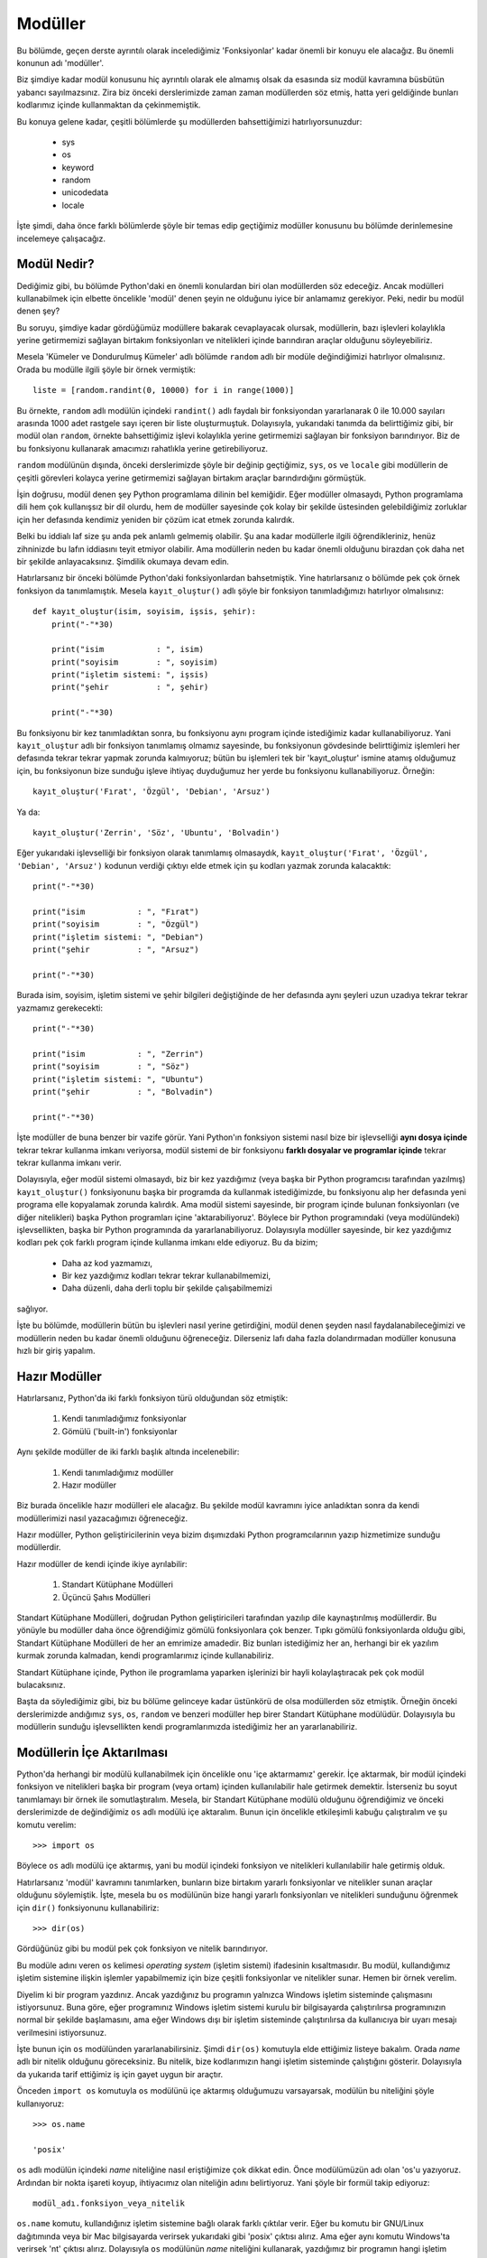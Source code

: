.. meta::
   :description: Bu bölümde modüller konusunu inceleyeceğiz.
   :keywords: python, modül, import

.. highlight:: py3

***************
Modüller
***************

Bu bölümde, geçen derste ayrıntılı olarak incelediğimiz 'Fonksiyonlar' kadar
önemli bir konuyu ele alacağız. Bu önemli konunun adı 'modüller'.

Biz şimdiye kadar modül konusunu hiç ayrıntılı olarak ele almamış olsak da
esasında siz modül kavramına büsbütün yabancı sayılmazsınız. Zira biz önceki
derslerimizde zaman zaman modüllerden söz etmiş, hatta yeri geldiğinde bunları
kodlarımız içinde kullanmaktan da çekinmemiştik.

Bu konuya gelene kadar, çeşitli bölümlerde şu modüllerden bahsettiğimizi
hatırlıyorsunuzdur:

    - sys
    - os
    - keyword
    - random
    - unicodedata
    - locale

İşte şimdi, daha önce farklı bölümlerde şöyle bir temas edip geçtiğimiz modüller
konusunu bu bölümde derinlemesine incelemeye çalışacağız.

Modül Nedir?
*************

Dediğimiz gibi, bu bölümde Python'daki en önemli konulardan biri olan
modüllerden söz edeceğiz. Ancak modülleri kullanabilmek için elbette öncelikle
'modül' denen şeyin ne olduğunu iyice bir anlamamız gerekiyor. Peki, nedir bu
modül denen şey?

Bu soruyu, şimdiye kadar gördüğümüz modüllere bakarak cevaplayacak olursak,
modüllerin, bazı işlevleri kolaylıkla yerine getirmemizi sağlayan birtakım
fonksiyonları ve nitelikleri içinde barındıran araçlar olduğunu söyleyebiliriz.

Mesela 'Kümeler ve Dondurulmuş Kümeler' adlı bölümde ``random`` adlı bir modüle
değindiğimizi hatırlıyor olmalısınız. Orada bu modülle ilgili şöyle bir örnek
vermiştik::

    liste = [random.randint(0, 10000) for i in range(1000)]

Bu örnekte, ``random`` adlı modülün içindeki ``randint()`` adlı faydalı bir
fonksiyondan yararlanarak 0 ile 10.000 sayıları arasında 1000 adet rastgele sayı
içeren bir liste oluşturmuştuk. Dolayısıyla, yukarıdaki tanımda da belirttiğimiz
gibi, bir modül olan ``random``, örnekte bahsettiğimiz işlevi kolaylıkla yerine
getirmemizi sağlayan bir fonksiyon barındırıyor. Biz de bu fonksiyonu kullanarak
amacımızı rahatlıkla yerine getirebiliyoruz.

``random`` modülünün dışında, önceki derslerimizde şöyle bir değinip geçtiğimiz,
``sys``, ``os`` ve ``locale`` gibi modüllerin de çeşitli görevleri kolayca
yerine getirmemizi sağlayan birtakım araçlar barındırdığını görmüştük.

İşin doğrusu, modül denen şey Python programlama dilinin bel kemiğidir. Eğer
modüller olmasaydı, Python programlama dili hem çok kullanışsız bir dil olurdu,
hem de modüller sayesinde çok kolay bir şekilde üstesinden gelebildiğimiz
zorluklar için her defasında kendimiz yeniden bir çözüm icat etmek zorunda
kalırdık.

Belki bu iddialı laf size şu anda pek anlamlı gelmemiş olabilir. Şu ana kadar
modüllerle ilgili öğrendikleriniz, henüz zihninizde bu lafın iddiasını teyit
etmiyor olabilir. Ama modüllerin neden bu kadar önemli olduğunu birazdan çok
daha net bir şekilde anlayacaksınız. Şimdilik okumaya devam edin.

Hatırlarsanız bir önceki bölümde Python'daki fonksiyonlardan bahsetmiştik. Yine
hatırlarsanız o bölümde pek çok örnek fonksiyon da tanımlamıştık. Mesela
``kayıt_oluştur()`` adlı şöyle bir fonksiyon tanımladığımızı hatırlıyor
olmalısınız::

    def kayıt_oluştur(isim, soyisim, işsis, şehir):
        print("-"*30)

        print("isim           : ", isim)
        print("soyisim        : ", soyisim)
        print("işletim sistemi: ", işsis)
        print("şehir          : ", şehir)

        print("-"*30)

Bu fonksiyonu bir kez tanımladıktan sonra, bu fonksiyonu aynı program içinde
istediğimiz kadar kullanabiliyoruz. Yani ``kayıt_oluştur`` adlı bir fonksiyon
tanımlamış olmamız sayesinde, bu fonksiyonun gövdesinde belirttiğimiz işlemleri
her defasında tekrar tekrar yapmak zorunda kalmıyoruz; bütün bu işlemleri tek
bir 'kayıt_oluştur' ismine atamış olduğumuz için, bu fonksiyonun bize sunduğu
işleve ihtiyaç duyduğumuz her yerde bu fonksiyonu kullanabiliyoruz. Örneğin::

    kayıt_oluştur('Fırat', 'Özgül', 'Debian', 'Arsuz')

Ya da::

    kayıt_oluştur('Zerrin', 'Söz', 'Ubuntu', 'Bolvadin')

Eğer yukarıdaki işlevselliği bir fonksiyon olarak tanımlamış olmasaydık,
``kayıt_oluştur('Fırat', 'Özgül', 'Debian', 'Arsuz')`` kodunun verdiği çıktıyı
elde etmek için şu kodları yazmak zorunda kalacaktık::

        print("-"*30)

        print("isim           : ", "Fırat")
        print("soyisim        : ", "Özgül")
        print("işletim sistemi: ", "Debian")
        print("şehir          : ", "Arsuz")

        print("-"*30)

Burada isim, soyisim, işletim sistemi ve şehir bilgileri değiştiğinde de her
defasında aynı şeyleri uzun uzadıya tekrar tekrar yazmamız gerekecekti::

        print("-"*30)

        print("isim           : ", "Zerrin")
        print("soyisim        : ", "Söz")
        print("işletim sistemi: ", "Ubuntu")
        print("şehir          : ", "Bolvadin")

        print("-"*30)

İşte modüller de buna benzer bir vazife görür. Yani Python'ın fonksiyon sistemi
nasıl bize bir işlevselliği **aynı dosya içinde** tekrar tekrar kullanma imkanı
veriyorsa, modül sistemi de bir fonksiyonu **farklı dosyalar ve programlar
içinde** tekrar tekrar kullanma imkanı verir.

Dolayısıyla, eğer modül sistemi olmasaydı, biz bir kez yazdığımız (veya başka
bir Python programcısı tarafından yazılmış) ``kayıt_oluştur()`` fonksiyonunu
başka bir programda da kullanmak istediğimizde, bu fonksiyonu alıp her defasında
yeni programa elle kopyalamak zorunda kalırdık. Ama modül sistemi sayesinde, bir
program içinde bulunan fonksiyonları (ve diğer nitelikleri) başka Python
programları içine 'aktarabiliyoruz'. Böylece bir Python programındaki (veya
modülündeki) işlevsellikten, başka bir Python programında da yararlanabiliyoruz.
Dolayısıyla modüller sayesinde, bir kez yazdığımız kodları pek çok farklı
program içinde kullanma imkanı elde ediyoruz. Bu da bizim;

    * Daha az kod yazmamızı,
    * Bir kez yazdığımız kodları tekrar tekrar kullanabilmemizi,
    * Daha düzenli, daha derli toplu bir şekilde çalışabilmemizi

sağlıyor.

İşte bu bölümde, modüllerin bütün bu işlevleri nasıl yerine getirdiğini, modül
denen şeyden nasıl faydalanabileceğimizi ve modüllerin neden bu kadar önemli
olduğunu öğreneceğiz. Dilerseniz lafı daha fazla dolandırmadan modüller konusuna
hızlı bir giriş yapalım.

Hazır Modüller
****************

Hatırlarsanız, Python'da iki farklı fonksiyon türü olduğundan söz etmiştik:

    #. Kendi tanımladığımız fonksiyonlar
    #. Gömülü ('built-in') fonksiyonlar

Aynı şekilde modüller de iki farklı başlık altında incelenebilir:

    #. Kendi tanımladığımız modüller
    #. Hazır modüller

Biz burada öncelikle hazır modülleri ele alacağız. Bu şekilde modül kavramını
iyice anladıktan sonra da kendi modüllerimizi nasıl yazacağımızı öğreneceğiz.

Hazır modüller, Python geliştiricilerinin veya bizim dışımızdaki Python
programcılarının yazıp hizmetimize sunduğu modüllerdir.

Hazır modüller de kendi içinde ikiye ayrılabilir:

    #. Standart Kütüphane Modülleri
    #. Üçüncü Şahıs Modülleri

Standart Kütüphane Modülleri, doğrudan Python geliştiricileri tarafından yazılıp
dile kaynaştırılmış modüllerdir. Bu yönüyle bu modüller daha önce öğrendiğimiz
gömülü fonksiyonlara çok benzer. Tıpkı gömülü fonksiyonlarda olduğu gibi,
Standart Kütüphane Modülleri de her an emrimize amadedir. Biz bunları
istediğimiz her an, herhangi bir ek yazılım kurmak zorunda kalmadan, kendi
programlarımız içinde kullanabiliriz.

.. seealso:: Python'ın Standart Kütüphanesi içinde hangi modüllerin olduğunu
    https://docs.python.org/3/library/ adresinden inceleyebilirsiniz.

Standart Kütüphane içinde, Python ile programlama yaparken işlerinizi bir hayli
kolaylaştıracak pek çok modül bulacaksınız.

Başta da söylediğimiz gibi, biz bu bölüme gelinceye kadar üstünkörü de olsa
modüllerden söz etmiştik. Örneğin önceki derslerimizde andığımız ``sys``,
``os``, ``random`` ve benzeri modüller hep birer Standart Kütüphane modülüdür.
Dolayısıyla bu modüllerin sunduğu işlevsellikten kendi programlarımızda
istediğimiz her an yararlanabiliriz.

Modüllerin İçe Aktarılması
***************************

Python'da herhangi bir modülü kullanabilmek için öncelikle onu 'içe aktarmamız'
gerekir. İçe aktarmak, bir modül içindeki fonksiyon ve nitelikleri başka bir
program (veya ortam) içinden kullanılabilir hale getirmek demektir. İsterseniz
bu soyut tanımlamayı bir örnek ile somutlaştıralım. Mesela, bir Standart
Kütüphane modülü olduğunu öğrendiğimiz ve önceki derslerimizde de değindiğimiz
``os`` adlı modülü içe aktaralım. Bunun için öncelikle etkileşimli kabuğu
çalıştıralım ve şu komutu verelim::

    >>> import os

Böylece ``os`` adlı modülü içe aktarmış, yani bu modül içindeki fonksiyon ve
nitelikleri kullanılabilir hale getirmiş olduk.

Hatırlarsanız 'modül' kavramını tanımlarken, bunların bize birtakım yararlı
fonksiyonlar ve nitelikler sunan araçlar olduğunu söylemiştik. İşte, mesela bu
``os`` modülünün bize hangi yararlı fonksiyonları ve nitelikleri sunduğunu
öğrenmek için ``dir()`` fonksiyonunu kullanabiliriz::

    >>> dir(os)

Gördüğünüz gibi bu modül pek çok fonksiyon ve nitelik barındırıyor.

Bu modüle adını veren ``os`` kelimesi *operating system* (işletim sistemi)
ifadesinin kısaltmasıdır. Bu modül, kullandığımız işletim sistemine ilişkin
işlemler yapabilmemiz için bize çeşitli fonksiyonlar ve nitelikler sunar. Hemen
bir örnek verelim.

Diyelim ki bir program yazdınız. Ancak yazdığınız bu programın yalnızca Windows
işletim sisteminde çalışmasını istiyorsunuz. Buna göre, eğer programınız Windows
işletim sistemi kurulu bir bilgisayarda çalıştırılırsa programınızın normal bir
şekilde başlamasını, ama eğer Windows dışı bir işletim sisteminde çalıştırılırsa
da kullanıcıya bir uyarı mesajı verilmesini istiyorsunuz.

İşte bunun için ``os`` modülünden yararlanabilirsiniz. Şimdi ``dir(os)``
komutuyla elde ettiğimiz listeye bakalım. Orada `name` adlı bir nitelik olduğunu
göreceksiniz. Bu nitelik, bize kodlarımızın hangi işletim sisteminde çalıştığını
gösterir. Dolayısıyla da yukarıda tarif ettiğimiz iş için gayet uygun bir
araçtır.

Önceden ``import os`` komutuyla ``os`` modülünü içe aktarmış olduğumuzu
varsayarsak, modülün bu niteliğini şöyle kullanıyoruz::

    >>> os.name

    'posix'

``os`` adlı modülün içindeki `name` niteliğine nasıl eriştiğimize çok dikkat
edin. Önce modülümüzün adı olan 'os'u yazıyoruz. Ardından bir nokta işareti
koyup, ihtiyacımız olan niteliğin adını belirtiyoruz. Yani şöyle bir formül
takip ediyoruz::

    modül_adı.fonksiyon_veya_nitelik

``os.name`` komutu, kullandığınız işletim sistemine bağlı olarak farklı çıktılar
verir. Eğer bu komutu bir GNU/Linux dağıtımında veya bir Mac bilgisayarda
verirsek yukarıdaki gibi 'posix' çıktısı alırız. Ama eğer aynı komutu Windows'ta
verirsek 'nt' çıktısı alırız. Dolayısıyla ``os`` modülünün `name` niteliğini
kullanarak, yazdığımız bir programın hangi işletim sisteminde çalıştığını
denetleyebiliriz::

    >>> if os.name != 'nt':
    ...     print('Kusura bakmayın! Bu programı yalnızca',
    ...     'Windows\'ta kullanabilirsiniz!')
    ... else:
    ...     print('Hoşgeldin Windows kullanıcısı!')

Etkileşimli kabukta yazdığımız bu programı gelin bir de bir metin dosyasına
kaydedelim. Zira biz henüz modülleri öğrenme aşamasında olduğumuz için şimdilik
bunları etkileşimli kabukta test ediyor olsak da, gerçek hayatta programlarımızı
etkileşimli kabuğa değil, program dosyaları içine yazacağız.

Yukarıdaki kodları bir dosyaya kaydettiğimizde programımız şöyle görünür::

    import os

    if os.name != 'nt':
        print('Kusura bakmayın! Bu programı yalnızca',
              'Windows\'ta kullanabilirsiniz!')
    else:
        print('Hoşgeldin Windows kullanıcısı!')

Gördüğünüz gibi, programımızı kaydederken, programımızın en başına ``import os``
komutunu yazarak öncelikle ilgili modülü içe aktarıyoruz. Python'da modüller
genellikle programın en başında içe aktarılır. Ama bu bir zorunluluk değildir.
Modülleri programın istediğiniz her yerinde içe aktarabilirsiniz (bununla ilgili
bir istisnadan biraz sonra söz edeceğiz).

Modül içe aktarmaya ilişkin en önemli kural, modüle ait bir nitelik veya
fonksiyonun kullanılmasından önce modülün içe aktarılmış olması gerekliliğidir.
Yani mesela yukarıdaki programda ``os`` modülü içindeki `name` niteliğini
kullanmadan önce ``os`` modülünü içe aktarmış olmamız gerekir. Eğer Python, ``if
os.name != 'nt':`` satırından önce herhangi bir yerde ``import os`` gibi bir
komutla ``os`` modülünün içe aktarıldığını göremezse hata verecektir.

Bu programı yukarıdaki gibi bir dosyaya kaydettikten sonra bunu herhangi bir
Python programı gibi çalıştırabilirsiniz.

Eğer bu programı Windows dışındaki bir işletim sisteminde çalıştırırsanız şu
çıktıyı alırsınız::

    Kusura bakmayın! Bu programı yalnızca
    Windows'ta kullanabilirsiniz!

Ama eğer bu program Windows işletim sisteminde çalıştırılırsa şu çıktıyı verir::

    Hoşgeldin Windows kullanıcısı!

Böylece modül içindeki bir niteliğe erişmiş olduk. Yalnız burada asla
unutmamamız gereken şey, öncelikle kullanacağımız modülü ``import modül_adı``
komutuyla içe aktarmak olacaktır. Modülü içe aktarmazsak tabii ki o modüldeki
fonksiyon veya niteliklere de erişemeyiz. (Sık yapılan bir hata olduğu için,
bunu tekrar tekrar vurguluyoruz...)

Bu arada bir modülü, her etkileşimli kabuk oturumunda yalnızca bir kez içe
aktarmak yeterlidir. Yani siz etkileşimli kabuğu çalıştırdıktan sonra bir kez
``import os`` komutuyla modülü içe aktardıktan sonra, o etkileşimli kabuk
oturumunu kapatana kadar, aynı modülü tekrar içe aktarmak zorunda kalmadan bu
modülün içeriğini kullanabilirsiniz.

Aynı şekilde, eğer bu kodları etkileşimli kabuğa değil de bir program dosyasına
yazıyorsanız, ``import os`` komutunu dosyanın başına bir kez yazdıktan sonra
aynı modülü programın ilerleyen kısımlarında tekrar içe aktarmak zorunda
kalmadan, o modülünün içeriğinden yararlanabilirsiniz.

Gördüğünüz gibi, bir Standart Kütüphane Modülü olan ``os`` bize `name` adlı çok
kullanışlı bir nitelik sunuyor. Eğer ``os`` modülü olmasaydı, `name` adlı
niteliğin sunduğu işlevi kendimiz icat etmek zorunda kalırdık.

Başka bir örnek daha verelim...

Diyelim ki yine bir program yazdınız. Programınızın çalışması için, programınızı
kullanan kişinin bilgisayarında birtakım dizinler oluşturmanız gerekiyor. İşte
bu iş için de ``os`` modülünden yararlanabilirsiniz.

Bu modül içindeki ``makedirs()`` fonksiyonunu kullanarak, o anda içinde
bulunduğunuz dizinde yeni bir dizin oluşturabilirsiniz::

    >>> os.makedirs('DATA')

Bu komutu verdikten sonra, o anda altında bulunduğunuz dizinde `DATA` adlı bir
dizin oluşacaktır. Eğer o anda hangi dizin altında bulunduğunuzu öğrenmek
isterseniz de yine ``os`` modülünden faydalanabilirsiniz::

    >>> os.getcwd()

``os`` modülünün ``getcwd()`` fonksiyonu bize o anda hangi dizin altında
bulunduğumuzu gösterir. Bu komutun çıktısında hangi dizin adını görüyorsanız,
biraz önce ``makedirs()`` fonksiyonu ile oluşturduğunuz `DATA` dizini de o dizin
altında oluşmuştur...

Gördüğünüz gibi, bir çırpıda ``os`` modülünün birkaç özelliğinden birden
yararlandık. Daha önce de söylediğimiz gibi, eğer ``os`` modülü olmasaydı
yukarıda gerçekleştirdiğimiz bütün işlevleri kendiniz icat etmek zorunda
kalırdınız.

Böylece Python'daki modüllerin neye benzediğini ve nasıl kullanıldığını anlamış
olduk. Modüllerin faydalı araçlar olduğu konusunda sizleri ikna edebilmiş
olduğumuzu varsayarak bir sonraki bölüme geçelim.

Farklı İçe Aktarma Yöntemleri
=================================

Biz şimdiye kadar, modülleri ``import modül_adı`` şeklinde içe aktardık.
Esasında standart içe aktarma yöntemi de budur. Bir modülü bu şekilde içe
aktardığımız zaman, modül adını kullanarak, o modülün içeriğine erişebiliriz::

    >>> import sys
    >>> sys.version #Python'ın sürümünü verir

veya::

    >>> import os
    >>> os.name #İşletim sistemimizin adını verir

gibi...

Ancak Python'da bir modülü içe aktarmanın tek yöntemi bu değildir. Eğer istersek
modülleri daha farklı şekillerde de içe aktarabiliriz.

Gelin şimdi bu alternatif modül aktarma biçimlerinin neler olduğunu görelim.

import modül_adı as farklı_isim
---------------------------------

Bazı koşullar, bir modülü kendi adıyla değil de başka bir isimle içe aktarmanızı
gerektirebilir. Ya da siz bir modülü kendi adı dışında bir adla içe aktarmanın
daha iyi bir fikir olduğunu düşünebilirsiniz.

Peki ama ne tür koşullar bir modülü farklı bir adla içe aktarmamızı
gerektirebilir veya biz hangi sebeple bir modülü farklı adla içe aktarmayı
isteyebiliriz?

Bu soruların cevabını verebilmek için, gelin isterseniz ``subprocess`` adlı bir
Standart Kütüphane modülünden yararlanalım. Hem bu vesileyle yeni bir modül de
öğrenmiş oluruz...

.. note:: ``subprocess`` modülü, harici komutları Python içinden
 çalıştırabilmemizi sağlayan oldukça faydalı bir araçtır. Bu modülü kullanarak
 Python programlarımızın içinden başka programları çalıştırabiliriz.

Bir modülün içindeki fonksiyon ve nitelikleri her kullanmak isteyişimizde, o
fonksiyon veya niteliğin başına modül adını da eklememiz gerektiğini artık gayet
iyi biliyorsunuz. Örneğin ``subprocess`` adlı modülü

::

    >>> import subprocess

komutuyla içe aktardıktan sonra, bu modül içindeki herhangi bir fonksiyon veya
niteliği kullanabilmenin birinci şartı, modül adını ilgili fonksiyon veya
niteliğin önüne getirmektir. Mesela biz ``subprocess`` modülünün ``call()`` adlı
fonksiyonunu kullanmak istersek, şöyle bir kod yazmamız gerekir::

    >>> subprocess.call('notepad.exe')

Bu şekilde 'Notepad' programını Python içinden çalıştırmış olduk.

Ancak gördüğünüz gibi, 'subprocess' biraz uzun bir kelime. Bu modülü her
kullanmak isteyişinizde nitelik veya fonksiyon adının önüne bu uzun kelimeyi
getirmek bir süre sonra sıkıcı bir hal alabilir. Bu yüzden eğer isterseniz
modülü ``import subprocess`` şeklinde kendi adıyla değil de daha kısa bir adla
içe aktarmayı tercih edebilirsiniz::

    >>> import subprocess as sp

Burada şöyle bir formül uyguladığımıza dikkat edin::

    >>> import modül_adı as farklı_bir_isim

Böylece artık bu modülü yalnızca ``sp`` önekiyle kullanabilirsiniz::

    >>> sp.call('notepad.exe')

Örnek olması açısından başka bir modülü daha ele alalım. Modülümüzün adı
``webbrowser``.

.. note:: ``webbrowser`` modülü, bilgisayarımızda kurulu internet tarayıcısını
    kullanarak internet sitelerini açabilmemizi sağlar.

Tıpkı 'subprocess' gibi, 'webbrowser' kelimesi de, her defasında tekrar etmesi
sıkıcı olabilecek bir kelime. Dolayısıyla dilerseniz bu modülü ``import
webbrowser`` yerine farklı bir isimle içe aktarabilirsiniz. Örneğin::

    >>> import webbrowser as br

veya::

    >>> import webbrowser as web

Modülü hangi adla içe aktaracağınız tamamen size kalmış. Diyelim ki bu modülü
'web' adıyla içe aktardık. Artık bu modülün içindeki araçları ``web`` önekiyle
kullanabiliriz::

    >>> web.open('www.istihza.com')

.. warning:: Bazı GNU/Linux dağıtımlarında websitesi adresini 'http' önekiyle
    birlikte belirtmeniz gerekebilir. Örn. ``web.open('http://www.istihza.com')``.

Bu kod, bilgisayarımızdaki öntanımlı web tarayıcısı hangisiyse onu çalıştıracak
ve bizi, parantez içinde gösterilen web sayfasına götürecektir.

Eğer biz ``webbrowser`` modülünü doğrudan kendi adıyla içe aktarsaydık::

    >>> import webbrowser

Bu durumda yukarıdaki komutu şu şekilde vermek zorunda kalacaktık::

    >>> webbrowser.open('www.istihza.com')

Ama bu modülü daha kısa bir adla içe aktarmış olmamız sayesinde, bu modülü gayet
pratik bir şekilde kullanma imkanına kavuşuyoruz.

from modül_adı import isim1, isim2
--------------------------------------

Şimdiye kadar verdiğimiz örneklerden de gördüğünüz gibi, Standart Kütüphane
Modülleri'nin içinde çok sayıda fonksiyon ve nitelik bulunuyor. Mesela
``os`` modülünü ele alalım::

    >>> import os
    >>> dir(os)

Listede epey isim var...

Biz ``import os`` komutunu verdiğimizde, listedeki bütün o isimleri 'os' ismi
altında içe aktarmış oluyoruz. Bunun bir sakıncası yok, ancak yazdığımız
programlarda bu fonksiyon ve niteliklerin hepsine ihtiyaç duymayız. O yüzden,
eğer arzu ederseniz, ``import os`` gibi bir komutla bütün o isimleri içe
aktarmak yerine, yalnızca kullanacağınız isimleri içe aktarmayı tercih de
edebilirsiniz. Mesela ``os`` modülünün yalnızca `name` niteliğini
kullanacaksanız, modülü şu şekilde içe aktarabilirsiniz::

    >>> from os import name

Bu şekilde ``os`` modülünden yalnızca `name` ismi içe aktarılmış olur ve
yalnızca bu ismi kullanabiliriz::

    >>> name

    'posix'

Bu durumda ``os.name`` komutu hata verecektir::

    >>> os.name

    NameError: name 'os' is not defined

Çünkü biz ``from os import name`` komutunu verdiğimizde, ``os`` modülünü değil,
bu modül içindeki bir nitelik olan `name`'i içe aktarmış oluyoruz. Dolayısıyla
``os`` ismini kullanamıyoruz.

Bu şekilde, aynı modül içinden birkaç farklı nitelik ve fonksiyonu da içe
aktarabilirsiniz::

    >>> from os import name, listdir, getcwd

Bu komutla ``os`` modülü içinden yalnızca ``name`` niteliğini, ``listdir()``
fonksiyonunu ve ``getcwd()`` fonksiyonunu aktarmış olduk::

    >>> listdir()

Bu fonksiyon, o anda içinde bulunduğumuz dizindeki dosyaları listeler.

`name` ve ``getcwd()`` isimlerinin görevini ise daha önce öğrenmiştik::

    >>> name

    'nt'

    >>> getcwd()

    'C:\\Documents and Settings\\fozgul\\'

Gelelim bir başka modül aktarma biçimine...

from modül_adı import isim as farklı_isim
-------------------------------------------

Bir modülü, kendi adından farklı bir adla nasıl içe aktarabileceğinizi
biliyorsunuz::

    import subprocess as sp

Bu şekilde ``subprocess`` modülünü ``sp`` adıyla içe aktarmış oluyoruz.

Aynı şekilde, bir modül içinden belli nitelik ve fonksiyonları da nasıl içe
aktaracağınızı biliyorsunuz::

    from os import path, listdir

Bu şekilde ``os`` modülünden `path` niteliğini ve ``listdir()`` fonksiyonunu içe
aktarmış oluyoruz.

Peki ya bir modül içinden belli nitelik ve fonksiyonları farklı bir adla içe
aktarmak isterseniz ne yapacaksınız?

İşte Python size bunun için de bir yol sunar. Dikkatlice bakın::

    from os import path as p

veya::

    from os import listdir as ld

gibi...

Bu örneklerde, ``os`` modülü içinden `path` adlı niteliği `p` adıyla;
``listdir()`` fonksiyonunu ise `ld` adıyla içe aktardık. Böylece `path`
niteliğini `p` adıyla; ``listdir()`` fonksiyonunu da `ld` adıyla kullanabiliriz.

Yalnız bu yöntem çok sık kullanılmaz. Bunu da not edip, içe aktarma
yöntemlerinin sonuncusuna geçelim.

from modül_adı import *
-------------------------

Python'daki modülleri ``from modül_adı import *`` formülüne göre içe aktarmak da
mümkündür (bu yönteme 'yıldızlı içe aktarma' diyebilirsiniz). Bu şekilde bir
modül içindeki bütün fonksiyon ve nitelikleri içe aktarmış oluruz (ismi `_` ile
başlayanlar hariç)::

    >>> from sys import *

Böylece ``sys`` modülü içindeki bütün fonksiyon ve nitelikleri, başlarına modül
adını eklemeye gerek olmadan kullanabiliriz::

    >>> version

Ancak bu yöntem pek tavsiye edilmez. Çünkü bu şekilde, modül içindeki bütün
isimleri kontrolsüz bir şekilde mevcut ortama 'boşaltmış' oluyoruz. Mesela eğer
modül bu şekilde içe aktarılmadan önce `version` diye başka bir değişken
tanımlamışsanız, modül içe aktarıldıktan sonra, önceden tanımladığınız bu
`version` değişkeninin değeri kaybolacaktır::

    >>> version = '1.0'
    >>> print(version)

    1.0

Bu ortama ``from sys import *`` komutuyla ``sys`` modülünün bütün içeriğini
aktaralım::

    >>> from sys import *

Şimdi de `version` değişkeninin değerini yazdıralım::

    >>> print(version)

Burada alacağımız çıktı şu olur:

.. parsed-literal::

    |version3-string|

Gördüğünüz gibi, ``sys`` modülünün içindeki `version` niteliği bizim önceden
tanımladığımız `version` değişkeniyle çakıştı ve herhangi bir uyarı vermeden,
bizim tanımladığımız `version` değerini silip kendi `version` değerini
bizimkinin yerine geçirdi...

``from modül_adı import *`` komutunun yaptığı şeyi, sıkıştırılmış bir klasörün
bütün içeriğini olduğu gibi masaüstüne atmaya benzetebilirsiniz. Böyle bir
durumda, eğer masaüstünde sıkıştırılmış klasördekilerle aynı adlı dosyalar
varsa, sıkıştırılmış klasör içindeki dosya adları, masaüstünde halihazırda
varolan dosya adlarıyla çakışacaktır.

Bir sonraki konuya geçmeden önce, yıldızlı içe aktarma ile ilgili önemli bir
noktaya değinelim.

Hatırlarsanız, bu konunun başında, modülleri programımızın her yerinden içe
aktarabileceğimizi söylemiştik. Mesela bir modülü, program dosyamızın en başında
içe aktarabiliriz::

    from os import *

Ama bunun bir istisnası var. Bir modülü yıldızlı olarak içe aktaracaksak, bu
işlemi lokal etki alanları içinden gerçekleştiremeyiz. Yani mesela bir
fonksiyonun lokal isim alanı içinde şöyle bir kod yazabiliriz::

    def fonksiyon():
        import os

Veya::

    def fonksiyon():
        import subprocess as sp

Ama şöyle bir kod yazamayız::

    def fonksiyon():
        from os import *

Bu kodları bir dosyaya kaydedip çalıştırdığımızda şuna benzer bir hata alırız::

      File "falanca.py", line 1
        def fonksiyon():
    SyntaxError: import * only allowed at module level

Bunun anlamı şu: Yıldızlı içe aktarma işlemleri ancak modül seviyesinde, yani
global isim alanında gerçekleştirilebilir. Dolayısıyla yukarıdaki içe aktarma
işlemini ancak fonksiyonun dışında gerçekleştirebiliriz::

    from os import *

    def fonksiyon():
        pass

Veya::

    def fonksiyon():
        pass

    from os import *

Bu istisnai duruma dikkat ediyoruz. Elbette modül içe aktarma işlemlerini
gerçekleştirmenin en sağlıklı yolu bütün modülleri program dosyasının en başında
içe aktarmaktır.

Kendi Tanımladığımız Modüller
******************************

Buraya gelene kadar sadece Python'daki hazır modüllerden söz ettik. Hazır
modüllerin, 'Standart Kütüphane Modülleri' ve 'Üçüncü Şahıs Modülleri' olarak
ikiye ayrıldığını öğrenmiştiniz. Yukarıda bu hazır modüllerin 'Standart
Kütüphane Modülleri' adını verdiğimiz alt başlığını halihazırda ele aldık.
Dolayısıyla artık standart modüllerin neler olduğunu ve genel olarak bunların
nasıl kullanıldığını biliyoruz.

Hazır modül başlığı altında bir de 'üçüncü şahıs modülleri'nin bulunduğunu da
söylemiştik. Birazdan üçüncü şahıs modüllerinden de söz edeceğiz. Ama isterseniz
ondan önce hazır modüllere bir ara verelim ve biraz da kendi modüllerimizi nasıl
yazabileceğimize bakalım. Kendi modüllerimizi yazmak, modül konusunu biraz daha
net bir şekilde anlamamızı sağlayacaktır.

Modüllerin Tanımlanması
========================

Hatırlarsanız bu bölümün başında, 'modül nedir?' sorusuna şu cevabı vermiştik:

    *Bazı işlevleri kolaylıkla yerine getirmemizi sağlayan birtakım
    fonksiyonları ve nitelikleri içinde barındıran araçlar...*

Esasında Python'daki modülleri şöyle de tanımlayabiliriz:

    *Diyelim ki bir program yazıyorsunuz. Yazdığınız bu programın içinde
    karakter dizileri, sayılar, değişkenler, listeler, demetler, sözlükler ve
    fonksiyonlar var. Programınız da .py uzantılı bir metin dosyası içinde yer
    alıyor. İşte bütün bu öğeleri ve veri tiplerini içeren .py uzantılı dosyaya
    'modül' adı verilir. Yani şimdiye kadar yazdığınız ve yazacağınız bütün
    Python programları aynı zamanda birer modül adayıdır.*

Gelin isterseniz yukarıdaki bu tanımın doğruluğunu test edelim.

Şimdi Python'ın etkileşimli kabuğunu çalıştırın ve kütüphane modüllerinden biri
olan ``os`` modülünü içe aktarın::

    >>> import os

``dir(os)`` komutunu kullanarak modülün içeriğini kontrol ettiğinizde, o listede
`__file__` adlı bir niteliğin olduğunu göreceksiniz. Bu nitelik Python ile
yazılmış tüm modüllerde bulunur. Bu niteliği şu şekilde kullanıyoruz:

.. parsed-literal::

    >>> os.__file__

    'C:\\Python\ |major-minor3-space|\ \\lib\\os.py'

İşte buradan aldığımız çıktı bize ``os`` modülünün kaynak dosyasının nerede
olduğunu gösteriyor. Hemen çıktıda görünen konuma gidelim ve `os.py` dosyasını
açalım.

Dosyayı açtığınızda, gerçekten de bu modülün aslında sıradan bir Python programı
olduğunu göreceksiniz. Dosyanın içeriğini incelediğinizde, ``dir(os)`` komutuyla
elde ettiğimiz nitelik ve fonksiyonların dosya içinde nasıl tanımlandığını
görebilirsiniz. Mesela yeni dizinler oluşturmak için ``os.makedirs()`` şeklinde
kullandığımız ``makedirs`` fonksiyonunun `os.py` içinde tanımlanmış alelade bir
fonksiyon olduğunu görebilirsiniz.

Aynı şekilde, önceki sayfalarda örneklerini verdiğimiz ``webbrowser`` modülü de,
bilgisayarımızdaki sıradan bir Python programından ibarettir. Bu modülün nerede
olduğunu da şu komutla görebilirsiniz::

    >>> import webbrowser
    >>> webbrowser.__file__

Gördüğünüz gibi, ``webbrowser`` modülü de, tıpkı ``os`` modülü gibi,
bilgisayarımızdaki `.py` uzantılı bir dosyadan başka bir şey değil. İsterseniz
bu dosyanın da içini açıp inceleyebilirsiniz.

Yalnız şu gerçeği de unutmamalıyız: Python'daki bütün modüller Python
programlama dili ile yazılmamıştır. Bazı modüller C ile yazılmıştır. Dolayısıyla
C ile yazılmış bir modülün `.py` uzantılı bir Python dosyası bulunmaz. Mesela
``sys`` böyle bir modüldür. Bu modül C programlama dili ile yazıldığı için,
kayıtlı bir `.py` dosyasına sahip değildir. Dolayısıyla bu modülün bir
`__file__` niteliği de bulunmaz::

    >>> import sys
    >>> sys.__file__

    Traceback (most recent call last):
      File "<stdin>", line 1, in <module>
    AttributeError: 'module' object has no attribute '__file__'

Ama tabii ki, Python'daki standart kütüphane modüllerinin çok büyük bölümü
Python ile yazılmıştır ve bu modüllerin kaynak dosyalarını ``os`` ve
``webbrowser`` modüllerini bulduğunuz dizinde görebilirsiniz. Örneğin önceki
derslerimizde bahsi geçen ``locale`` ve ``random`` gibi modüllerin kaynak
dosyalarını da burada bulabilirsiniz.

Gelelim asıl konumuz olan 'modül tanımlama'ya...

Hatırlarsanız, Python'da bir fonksiyon tanımlamak için şu söz dizimini
kullanıyorduk::

    def fonksiyon_adı(parametreler):
        fonksiyon_gövdesi

Ancak yukarıdaki örneklerden de rahatlıkla görebileceğiniz gibi, modüller için
böyle özel bir söz dizimi yoktur. Yazdığınız her Python programı aynı zamanda
potansiyel bir modüldür.

O halde şimdi gelin bir tane de kendimiz modül yazalım.

Mesela bir program dosyası oluşturalım ve adını da `sözlük.py` koyalım. İşte bu
program, aynı zamanda bir Python modülüdür. Bu modülün adı da 'sözlük'tür.
Dediğimiz gibi, Python'da modüller genellikle `.py` uzantısına sahiptir. Ancak
bir modülün adı söylenirken bu `.py` uzantısı dikkate alınmaz. Bu yüzden
elinizdeki 'sözlük.py' adlı programın modül adı 'sözlük' olacaktır.

Gördüğünüz gibi, modül tanımlamakta herhangi bir özel zorluk yok. Yazdığımız her
program, otomatik olarak, aynı zamanda bir modül oluyor.

`sözlük.py` adlı programımızın içeriği şöyle olsun::

    sözlük = {"kitap"      : "book",
              "bilgisayar" : "computer",
              "programlama": "programming"}

    def ara(sözcük):
        hata = "{} kelimesi sözlükte yok!"
        return sözlük.get(sözcük, hata.format(sözcük))

İşte böylece ilk modülümüzü tanımlamış olduk. Şimdi de, yazdığımız bu modülü
nasıl kullanacağımızı öğrenelim.

Esasında kütüphane modülleriyle kendi yazdığımız modüller arasında kullanım
açısından pek bir fark yoktur. Bu bölümün başında gördüğümüz kütüphane
modüllerini nasıl kullanıyorsak, kendi modüllerimizi de öyle kullanıyoruz.

Kütüphane modüllerini anlatırken gördüğümüz gibi, modül sistemi sayesinde, bir
program içinde bulunan fonksiyon (ve nitelikleri) başka Python programları
içine aktarabiliyoruz. Böylece bir Python programındaki (veya modülündeki)
işlevsellikten, başka bir Python programında da yararlanabiliyoruz.

Şimdi, eğer bu `sözlük.py` dosyasını, mesela masaüstüne kaydettiyseniz,
masaüstünün bulunduğu konumda bir komut satırı açın ve Python'ın etkileşimli
kabuğunu başlatın. Tıpkı kütüphane modüllerinde olduğu gibi, etkileşimli kabukta
şu komutu vererek ``sözlük`` adlı modülü içe aktarın::

    >>> import sözlük

Eğer hiçbir şey olmadan bir alt satıra geçildiyse modülünüzü başarıyla içe
aktardınız demektir. Eğer ``No module named sözlük`` gibi bir hata mesajıyla
karşılaşıyorsanız, muhtemelen Python'ı `sözlük.py` dosyasının olduğu dizinde
başlatamamışsınızdır.

``import sözlük`` komutunun başarılı olduğunu varsayarak yolumuza devam
edelim...

Modüllerin Yolu
==================

Python geliştiricilerinin yazıp dile kaynaştırdığı kütüphane modülleri ile
kendi yazdığınız modüller arasında pek bir fark bulunmadığını ifade etmiştik.
Her iki modül türü de, içinde Python komutlarını ve veri tiplerini barındıran
alelade Python programlarından ibarettir.

Ancak şimdiye kadar yaptığımız örneklerde bir şey dikkatinizi çekmiş olmalı.
Kütüphane modüllerini her yerden içe aktarabiliyoruz. Yani, komut satırını
çalıştırdığımız her konumda veya program dosyamızın bulunduğu her dizin altında
bu modülleri rahatlıkla kullanabiliyoruz. Python'ın bu modülleri bulamaması
gibi bir şey söz konusu değil.

Ama kendi yazdığımız modülleri içe aktarabilmemiz için, bu modüllerin o anda
içinde bulunduğumuz dizin altında yer alması gerekiyor. Yani mesela yukarıda
örneğini verdiğimiz ``sözlük`` modülünü, `sözlük.py` dosyasını
bilgisayarımızdaki hangi konuma kaydetmişsek o konumdan içe aktarabiliyoruz.

Diyelim ki `sözlük.py` dosyasını masaüstüne kaydetmiştik. İşte bu modülü komut
satırında içe aktarabilmemiz için, komut satırını da masaüstünün bulunduğu
konumda çalıştırmış olmamız gerekiyor.

Aynı şekilde eğer biz bu ``sözlük`` modülünü, `deneme.py` adlı başka bir program
içinde kullanacaksak, bu `deneme.py` dosyasının da `sözlük.py` adlı dosya ile
aynı dizinde yer alması gerekiyor.

Aksi halde, ``import sözlük`` komutu hata verecektir.

Peki neden kütüphane modüllerini her yerden içe aktarabilirken, kendi yazdığımız
modülleri yalnızca bulundukları dizin altında içe aktarabiliyoruz?

Aslında bunun cevabı çok basit: Biz bir program dosyasında veya komut satırında
``import modül_adı`` gibi bir komut verdiğimizde Python 'modül_adı' olarak
belirttiğimiz modülü bulmak için bir arama işlemi gerçekleştirir. Elbette Python
bu modülü sabit diskin tamamında aramaz. Python, içe aktarmak istediğimiz modülü
bulmak için belli birtakım dizinlerin içini kontrol eder. Peki Python modül
dosyasını bulmak için hangi dizinlerin içine bakar? Bu sorunun cevabını bize
``sys`` modülünün `path` adlı bir niteliği verecek. Hemen bakalım::

    >>> import sys
    >>> sys.path

İşte Python bir modül dosyasını ararken, ``import`` komutunun verildiği dizin
ile birlikte, ``sys.path`` çıktısında görünen dizinlerin içine de bakar. Eğer
modül dosyasını bu dizinlerin içinde bulursa modülü başarıyla içe aktarır, ama
eğer bulamazsa ``ImportError`` cinsinden bir hata verir.

Peki eğer biz kendi modüllerimizi de her yerden içe aktarabilmek istersek ne
yapmamız gerekiyor?

Bunun için iki seçeneğimiz var: Birincisi, modülün yolunu ``sys.path`` listesine
ekleyebiliriz. İkincisi, modülümüzü ``sys.path`` içinde görünen dizinlerden
birine kopyalayabilir veya taşıyabiliriz.

Öncelikle birinci seçeneği ele alalım.

Gördüğünüz gibi, ``sys.path`` komutunun çıktısı aslında basit bir listeden başka
bir şey değildir. Dolayısıyla Python'da liste adlı veri tipi üzerinde ne tür
işlemler yapabiliyorsanız, ``sys.path`` üzerinde de aynı şeyleri yapabilirsiniz.

Mesela, modül dosyasının `/home/istihza/programlar` adlı dizin içinde
bulunduğunu varsayarsak, modül dosyasının yolunu ``sys.path`` listesinin en
sonuna şu şekilde ekleyebiliriz::

    sys.path.append(r'/home/istihza/programlar')

Burada listelerin ``append()`` metodunu kullandığımıza dikkat edin. Dediğimiz
gibi, ``sys.path`` aslında basit bir listeden ibarettir. Dolayısıyla bir listeye
nasıl öğe ekliyorsak, ``sys.path``'e de aynı şekilde öğe ekliyoruz.

Modül dosyasının bulunduğu `/home/istihza/programlar` yolunu ``sys.path``
listesine eklediğimize göre, artık modülümüzü her yerden içe aktarabiliriz.

Kendi yazdığımız bir modülü her yerden içe aktarabilmenin ikinci yönteminin,
ilgili modül dosyasını ``sys.path`` çıktısında görünen dizinlerden herhangi
birine kopyalamak olduğunu söylemiştik. Dolayısıyla, ``sys.path`` çıktısına
bakıp, modül dosyanızı orada görünen dizinlerden herhangi biri içine
kopyalayabilirsiniz. Yaygın olarak tercih edilen konum, Python kurulum dizini
içindeki `site-packages` adlı dizindir. Bu dizinin yerini şu şekilde tespit
edebilirsiniz::

    >>> from distutils import sysconfig
    >>> sysconfig.get_python_lib()

Modül dosyanızı, bu komutlardan aldığınız çıktının gösterdiği dizin içine
kopyaladıktan sonra, modülünüzü her yerden içe aktarabilirsiniz.

Bu konuyu kapatmadan önce ``sys.path`` ile ilgili önemli bir bilgi daha verelim.
Python, içe aktarmak istediğimiz bir modülü bulabilmek için dizinleri ararken
``sys.path`` listesindeki dizin adlarını soldan sağa doğru okur. Modül dosyasını
bulduğu anda da arama işlemini sona erdirir ve modülü içe aktarır. Diyelim ki
``sys.path`` çıktımız şöyle::

    ['A', 'B', 'C']

Eğer hem `A`, hem de `B` dizininde `sözlük.py` adlı bir dosya varsa, Python `A`
dizinindeki ``sözlük`` modülünü içe aktarır. Çünkü ``sys.path`` çıktısında `A`
dizini `B` dizininden önce geliyor. Eğer siz içe aktarma sırasında bir dizine
öncelik vermek isterseniz o dizini ``append()`` metoduyla ``sys.path``
listesinin sonuna eklemek yerine, ``insert()`` metoduyla listenin en başına
ekleyebilirsiniz::

    >>> sys.path.insert(0, r'dizin/adı')

Böylece Python, modülünüzü en başa eklediğiniz dizinden içe aktaracaktır.

Tekrar tekrar söylediğimiz gibi, ``sys.path`` sıradan bir listedir. Dolayısıyla
listelerin üzerine hangi metotları uygulayabiliyorsanız ``sys.path`` üzerine de
o metotları uygulayabilirsiniz.

Modüllerde Değişiklik Yapmak
=============================

Python'da bir modül başka bir ortama aktarıldığında, o modülün içinde yer alan
nitelik ve fonksiyonların o ortam içinden kullanılabilir hale geldiğini
biliyorsunuz. Yukarıdaki örnekte biz ``import sözlük`` komutuyla, ``sözlük``
adlı modülün bütün içeriğini etkileşimli kabuk ortamına (veya program dosyasına)
aktarmış olduk. Dolayısıyla da artık bu modülün bütün içeriğine erişebiliriz.
Peki acaba bu modül içinde bizim erişebileceğimiz hangi nitelik ve fonksiyonlar
bulunuyor?

Tıpkı kütüphane modüllerini işlerken yaptığımız gibi, ``dir()`` fonksiyonundan
yararlanarak, içe aktardığımız bu modül içindeki kullanılabilir fonksiyon ve
nitelikleri görebilirsiniz::

    >>> dir(sözlük)

Bu komut bize şöyle bir çıktı verir::

    ['__builtins__', '__cached__', '__doc__',
    '__file__', '__loader__', '__name__',
    '__package__', '__spec__', 'ara', 'sözlük']

Gördüğünüz gibi, nasıl ``os`` modülünün içinde `name`, ``listdir()`` ve
``getcwd()`` gibi nitelik ve fonksiyonlar varsa, kendi yazdığımız ``sözlük``
modülü içinde de ``ara()`` adlı bir fonksiyon ve `sözlük` adlı bir nitelik var.

İşte biz bu fonksiyon ve niteliği kullanma imkanına sahibiz. Gelin birkaç deneme
çalışması yapalım::

    >>> sözlük.sözlük

Bu komutun, bir kütüphane modülündeki niteliklere erişmekten hiçbir farkı
olmadığına dikkatinizi çekmek isterim. Mesela ``sys`` modülünün `version`
niteliğine nasıl erişiyorsak, ``sözlük`` modülünün `sözlük` niteliğine de aynı
şekilde erişiyoruz.

``sözlük.sözlük`` komutu bize ``sözlük`` modülü içindeki `sözlük` adlı
değişkenin içeriğini verecektir.

Şimdi de aynı modül içindeki ``ara()`` fonksiyonuna erişelim::

    >>> sözlük.ara('kitap')

Bu da bize ``ara()`` fonksiyonunu `kitap` argümanıyla birlikte çağırma imkanı
veriyor.

Yukarıda verdiğimiz örnekte ``sözlük`` modülünü etkileşimli kabuk üzerinde
kullandık. Elbette program yazarken modülleri etkileşimli kabukta değil, program
dosyaları içinde kullanacağız. Ancak özellikle bir modülün geliştirilme
aşamasında o modülü test etmek için etkileşimli kabuk üzerinde çalışmak oldukça
pratik ve faydalı bir yoldur. Mesela yazmakta olduğunuz bir programın (diğer bir
deyişle modülün) nitelik ve fonksiyonlarını test etmek için, o programı
etkileşimli kabukta bir modül olarak içe aktarıp çeşitli deneme çalışmaları
yapabilirsiniz.

Dilerseniz yine yukarıdaki örnek üzerinden gidelim::

    sözlük = {"kitap"      : "book",
              "bilgisayar" : "computer",
              "programlama": "programming"}

    def ara(sözcük):
        hata = "{} kelimesi sözlükte yok!"
        return sözlük.get(sözcük, hata.format(sözcük))

Bu modülü içe aktaralım::

    >>> import sözlük

Modülün içeriğini kontrol edelim::

    >>> dir(sözlük)

Bu komutun çıktısında `sözlük` niteliğini ve ``ara()`` fonksiyonunu görüyoruz.
Gelin şimdi programımıza bir ekleme yapalım::

    sözlük = {"kitap"      : "book",
              "bilgisayar" : "computer",
              "programlama": "programming"}

    def ara(sözcük):
        hata = "{} kelimesi sözlükte yok!"
        return sözlük.get(sözcük, hata.format(sözcük))

    def ekle(sözcük, anlam):
        mesaj = "{} kelimesi sözlüğe eklendi!"
        sözlük[sözcük] = anlam
        print(mesaj.format(sözcük))

Burada ``sözlük`` modülüne ``ekle()`` adlı bir fonksiyon ilave ettik. Bu
fonksiyon, sözlüğe yeni kelimeler eklememizi sağlayacak. Şimdi tekrar
modülümüzün içeriğini kontrol edelim::

    >>> dir(sözlük)

Ancak gördüğünüz gibi, modüle yeni eklediğimiz ``ekle()`` fonksiyonu bu çıktıda
görünmüyor. Bunun nedeni, etkileşimli kabukta modül bir kez içe aktarıldıktan
sonra, o modülde yapılan değişikliklerin otomatik olarak etkinleşmiyor oluşudur.
Yani değişikliklerin etkileşimli kabukta etkinleşebilmesi için o modülü yeniden
yüklememiz lazım. Bunu iki şekilde yapabiliriz:

Birincisi, etkileşimli kabuğu kapatıp yeniden açtıktan sonra ``import sözlük``
komutuyla ``sözlük`` modülünü tekrar içe aktarabiliriz.

İkincisi, ``importlib`` adlı bir kütüphane modülünden yararlanarak kendi
modülümüzün tekrar yüklenmesini sağlayabiliriz. Bu modülü şöyle kullanıyoruz::

    >>> import importlib
    >>> importlib.reload(sözlük)

Bu iki komutu verdikten sonra, ``sözlük`` üzerinde tekrar ``dir()`` fonksiyonunu
uygularsak, yeni eklediğimiz ``ekle()`` fonksiyonunun çıktıya yansıdığını
görürüz::

    >>> dir(sözlük)

    ['__builtins__', '__cached__', '__doc__', '__file__',
    '__loader__', '__name__', '__package__', '__spec__',
    'ara', 'ekle', 'sözlük']

Tıpkı önceki derslerimizde gördüğümüz ``sys``, ``os`` ve ``keyword`` modülleri
gibi, ``importlib`` de bir kütüphane modülüdür. Bu modülün bizim yukarıda
yazdığımız ``sözlük`` adlı modülden farkı, Python geliştiricileri tarafından
yazılıp dile entegre edilmiş bir 'hazır modül' olmasıdır. Yani ``sözlük``
modülünü biz kendimiz yazdık, ``importlib`` modülünü ise Python geliştiricileri
yazdı. İkisi arasındaki tek fark bu.

Ne diyorduk? Evet, ``sözlük`` adlı modüle ``ekle()`` adlı yeni bir fonksiyon
ilave ettik. Bu fonksiyona da, tıpkı `sözlük` niteliğinde ve ``ara()``
fonksiyonunda olduğu gibi, modül adını kullanarak erişebiliriz::

    >>> sözlük.ekle('araba', 'car')

    araba kelimesi sözlüğe eklendi!

Sözlüğümüze, 'araba' adlı yeni bir kelimeyi, 'car' karşılığı ile birlikte
ekledik. Hemen bunu sorgulayalım::

    >>> sözlük.ara('araba')

    'car'

Gayet güzel! Şimdi sözlüğümüze bir ekleme daha yapalım::

    sözlük = {"kitap"      : "book",
              "bilgisayar" : "computer",
              "programlama": "programming"}

    def ara(sözcük):
        hata = "{} kelimesi sözlükte yok!"
        return sözlük.get(sözcük, hata.format(sözcük))

    def ekle(sözcük, anlam):
        mesaj = "{} kelimesi sözlüğe eklendi!"
        sözlük[sözcük] = anlam
        print(mesaj.format(sözcük))

    def sil(sözcük):
        try:
            sözlük.pop(sözcük)
        except KeyError as err:
            print(err, "kelimesi bulunamadı!")
        else:
            print("{} kelimesi sözlükten silindi!".format(sözcük))

Bu defa da modülümüze ``sil()`` adlı başka bir fonksiyon ekledik. Bu fonksiyon,
sözlükten öğe silmemizi sağlayacak::

    >>> sözlük.sil('kitap')

    Traceback (most recent call last):
      File "<stdin>", line 1, in <module>
    AttributeError: 'module' object has no attribute 'sil'

Gördüğünüz gibi, bu kez bir hata mesajı aldık. Peki sizce neden? Elbette
değişiklik yaptıktan sonra modülü yeniden yüklemediğimizden... O halde önce
modülümüzü yeniden yükleyelim::

    >>> importlib.reload(sözlük)

Şimdi bu fonksiyonu kullanabiliriz::

    >>> sözlük.sil('kitap')

    kitap kelimesi sözlükten silindi!

Bu noktada, ``importlib`` modülünün ``reload()`` fonksiyonunun çalışma sistemine
ilişkin birkaç önemli bilgi verelim.

``importlib`` modülünün ``reload()`` fonksiyonu, bir modüle yeni eklenen öğeleri
yeniden yükleyerek, bunların etkileşimli kabukta kullanılabilir hale gelmesini
sağlar. Bunun ne demek olduğunu biliyoruz. Yukarıda bunun örneklerini vermiştik.

Eğer bir modüldeki bazı nitelik veya fonksiyonları silerseniz, ``importlib``
modülünün ``reload()`` fonksiyonu ile bu modülü yeniden yükledikten sonra bile
bu nitelik ve fonksiyonlar önbellekte tutulmaya devam eder. Örneğin, yukarıdaki
``sözlük`` modülünü önce içe aktaralım::

    >>> import sözlük

Şimdi modülün içeriğini kontrol edelim::

    >>> dir(sözlük)

    ['__builtins__', '__cached__', '__doc__', '__file__',
    '__loader__', '__name__', '__package__', '__spec__',
    'ara', 'ekle', 'sil', 'sözlük']

Modül dosyasından ``sil()`` adlı fonksiyonu çıkaralım. Yani modülümüzün son hali
şöyle olsun::

    sözlük = {"kitap"      : "book",
              "bilgisayar" : "computer",
              "programlama": "programming"}

    def ara(sözcük):
        hata = "{} kelimesi sözlükte yok!"
        return sözlük.get(sözcük, hata.format(sözcük))

    def ekle(sözcük, anlam):
        mesaj = "{} kelimesi sözlüğe eklendi!"
        sözlük[sözcük] = anlam
        print(mesaj.format(sözcük))

Tekrar etkileşimli kabuğa dönüp, ``importlib`` modülünün ``reload()`` fonksiyonu
aracılığıyla modülümüzü yeniden yükleyelim::

    >>> import importlib
    >>> importlib.reload(sözlük)

Şimdi ``sözlük`` modülünün içeriğini tekrar kontrol edelim::

    >>> dir(sözlük)

    ['__builtins__', '__cached__', '__doc__', '__file__',
    '__loader__', '__name__', '__package__', '__spec__',
    'ara', 'ekle', 'sil', 'sözlük']

Gördüğünüz gibi, biz ``sil()`` fonksiyonunu çıkarmış olduğumuz halde,
``dir(sözlük)`` çıktısında bu öğe görünmeye devam ediyor. Üstelik bu fonksiyon
halen kullanılabilir durumda!

::

    >>> sözlük.sil('programlama')

    programlama kelimesi sözlükten silindi!

Ancak bu durumu rahatlıkla görmezden gelebilirsiniz. Ama eğer o öğenin orada
olması sizi rahatsız ediyorsa, şu komutla o öğeyi silebilirsiniz::

    >>> del sözlük.sil

Dediğimiz gibi, modülden silinen öğeler, ``reload()`` ile yeniden yüklendikten
sonra dahi kullanılır durumda kalmaya devam eder. Ama eğer modül içinde varolan
bir öğe üzerinde değişiklik yaparsanız o değişiklik, ``reload()`` sonrası
modülün görünümüne yansıyacaktır. Yani mesela, modülde halihazırda varolan
``sil()`` fonksiyonu üzerinde bir değişiklik yaparsanız, bu değişiklik
``reload()`` ile yeniden yükleme sonrasında etkileşimli kabuğa yansıyacaktır.

Üçüncü Şahıs Modülleri
***********************

Buraya kadar Python'daki kütüphane modüllerinden ve kendi yazdığımız modüllerden
söz ettik. Artık modüllerin ne olduğunu ve ne işe yaradığını gayet iyi
biliyoruz. Bu bölümde ise, yine bir 'hazır modül' türü olan üçüncü şahıs
modüllerinden bahsedeceğiz.

Üçüncü şahıs modülleri, başka Python programcıları tarafından yazılıp
hizmetimize sunulmuş programlardır. Bu yönüyle bunlar kütüphane modüllerine çok
benzer. Ama bu ikisi arasında önemli bir fark bulunur: Kütüphane modülleri
Python programlama dilinin bir parçasıdır. Dolayısıyla kütüphane modüllerini
kullanmak için herhangi bir ek yazılım indirmemiz gerekmez. Üçüncü şahıs
modülleri ise dilin bir parçası değildir. Bu modülleri kullanabilmek için,
öncelikle bunları modül geliştiricisinin koyduğu yerden bilgisayarımıza
indirmemiz gerekir.

Hatırlarsanız ilk derslerimizde Cx_Freeze adlı bir yazılımdan söz etmiştik. İşte
bu yazılım bir üçüncü şahıs modülüdür. Bu modülü kullanabilmek için öncelikle
ilgili yazılımı programımıza kurmamız gerekmişti.

Python için yazılmış üçüncü şahıs modüllerine çeşitli kaynaklardan
ulaşabilirsiniz. Bu tür modülleri bulabileceğiniz en geniş kaynak
https://pypi.python.org/pypi adresidir. Burada 60.000'in üzerinde modüle
ulaşabilirsiniz.

Peki bu modülleri nasıl kuracağız?

Eğer bir modül https://pypi.python.org/pypi adresinde ise, bu modülü sistem
komut satırında şu şekilde kurabilirsiniz::

    pip3 install modül_adı

.. note:: Python'ın 2.7.9 ve 3.4.0 sürümlerinden itibaren, pip adlı yazılım
 öntanımlı olarak Python kurulumuyla birlikte geliyor. Dolayısıyla Python2'deki
 pip'i kullanmak isterseniz ``pip2`` komutunu, Python3'teki pip'i kullanmak
 isterseniz de ``pip3`` komutunu kullanabilirsiniz.

Örneğin amacınız Django adlı üçüncü şahıs modülünü kurmak ise bu modülü şu komut
ile kurabilirsiniz::

    pip3 install django

Eğer bir üçüncü şahıs modülünü https://pypi.python.org/pypi adresinden değil de
başka bir kaynaktan indiriyorsanız, kurulum için birkaç farklı seçenek olabilir.

Eğer indireceğiniz dosya Windows işletim sistemine uyumlu bir `.exe` dosyasıysa,
bunu herhangi bir Windows programı gibi kurabilirsiniz.

Eğer indireceğiniz dosya `.tar.gz` veya `.zip` gibi sıkıştırılmış bir klasör
olarak iniyorsa öncelikle bu sıkıştırılmış klasörü açın. Eğer klasör içeriğinde
`setup.py` adlı bir dosya görürseniz bu dosyanın bulunduğu konumda bir komut
satırı açın ve şu komutu verin::

    python setup.py install

Tabii burada ``python`` komutunun ``python3`` mü, ``py -3`` mü yoksa başka bir
şey mi olacağı tamamen sizin Python kurulumunu nasıl yaptığınıza bağlıdır.
Neticede siz oraya, Python'ı hangi komutla başlatıyorsanız onu yazacaksınız.
Yani eğer Python'ı ``python3`` komutuyla başlatıyorsanız yukarıdaki komutu şöyle
vereceksiniz::

    python3 setup.py install

Aynı şekilde, GNU/Linux kullanıcılarının da bu komutu yetkili kullanıcı olarak
vermesi gerekecektir muhtemelen::

    sudo python3 setup.py install

Veya önce::

    su -

Ardından::

    python3 setup.py install

İndirip kurduğunuz bir üçüncü şahıs modülünü nasıl kullanacağınızı, indirdiğiniz
modülün belgelerine bakarak öğrenebilirsiniz.

.. note:: Paketler konusunu işlerken üçüncü şahıs modüllerinden daha ayrıntılı
 bir şekilde söz edeceğiz.

__all__ Listesi
******************

Önceki başlıklar altında da ifade ettiğimiz gibi, farklı içe aktarma
yöntemlerini kullanarak, bir modül içindeki öğeleri farklı şekillerde içe
aktarabiliyoruz. Gelin isterseniz Python'ın içe aktarma mekanizmasını
anlayabilmek için ufak bir test yapalım.

Şimdi masaüstünde, içeriği aşağıdaki gibi olan, `modül.py` adlı bir dosya
oluşturun::

    def fonk1():
        print('fonk1')

    def fonk2():
        print('fonk2')

    def fonk3():
        print('fonk3')

    def fonk4():
        print('fonk4')

    def fonk5():
        print('fonk5')

    def _fonk6():
        print('_fonk6')

    def __fonk7():
        print('__fonk7')

    def fonk8_():
        print('fonk8_')

Daha sonra, masaüstünün bulunduğu konumda bir komut penceresi açarak Python'ın
etkileşimli kabuğunu çalıştırın ve orada şu komutu verip bu `modül.py` adlı
dosyayı bir modül olarak içe aktarın::

    >>> import modül

Şimdi de şu komutu kullanarak modül içeriğini kontrol edin::

    >>> dir(modül)

Buradan şu çıktıyı alıyoruz::

    ['__builtins__', '__cached__', '__doc__', '__file__', '__fonk7',
     '__loader__', '__name__', '__package__', '__spec__', '_fonk6',
     'fonk1', 'fonk2', 'fonk3', 'fonk4', 'fonk5', 'fonk8_']

Gördüğünüz gibi, modül içinde tanımladığımız bütün fonksiyonlar bu listede var.
Dolayısıyla bu fonksiyonlara şu şekilde erişebiliyoruz::

    >>> modül.fonk1()

    fonk1

    >>> modül.fonk2()

    fonk2

    >>> modül._fonk6()

    _fonk6

    >>> modül.__fonk7()

    __fonk7

    >>> modül.fonk8_()

    fonk8_

Bu şekilde, istisnasız bütün fonksiyonlara erişim yetkisi elde ettiğimize
dikkatinizi çekmek isterim.

Şimdi etkileşimli kabuğu kapatıp tekrar açalım ve bu kez modülümüzü şu şekilde
içe aktaralım::

    >>> from modül import *

Bu şekilde, ismi ``_`` ile başlayanlar hariç bütün fonksiyonları, modül öneki
olmadan mevcut etki alanına aktardığımızı biliyoruz.

Kontrol edelim::

    >>> dir()

Buradan şu çıktıyı alıyoruz::

    ['__builtins__', '__doc__', '__loader__', '__name__',
     '__package__', '__spec__', 'fonk1', 'fonk2', 'fonk3',
     'fonk4', 'fonk5', 'fonk8_']

Gördüğünüz gibi, gerçekten de ismi ``_`` ile başlayanlar hariç, bütün
fonksiyonlar, modül öneki olmadan kullanılmaya hazır bir şekilde mevcut etki
alanımız içinde görünüyor. Bunları şu şekilde kullanabileceğimizi biliyorsunuz::

    >>> fonk4()

    fonk4

    >>> fonk8_()

    fonk8_

Elbette, ismi ``_`` ile başlayan fonksiyonları, doğrudan isimlerini kullanarak
içe aktarma imkanına sahipsiniz::

    >>> from modül import __fonk7
    >>> from modül import _fonk6

Tabii, bu fonksiyonları içe aktarabilmek için bunların isimlerini biliyor
olmanız lazım...

Peki siz, yazdığınız bir programda yalnızca kendi belirlediğiniz isimlerin içe
aktarılmasını isterseniz ne yapacaksınız? İşte bunun için, başlıkta sözünü
ettiğimiz ``__all__`` adlı bir listeden yararlanabilirsiniz.

Şimdi biraz önce oluşturduğunuz `modül.py` dosyasının en başına şu satırı
ekleyin::

    __all__ = ['fonk1', 'fonk2', 'fonk3']

Daha sonra etkileşimli kabukta modülünüzü şu şekilde içe aktarın::

    >>> from modül import *

Şimdi de içe aktarılan fonksiyonların neler olduğunu kontrol edin::

    >>> dir()

    ['__builtins__', '__doc__', '__loader__', '__name__', '__package__',
     '__spec__', 'fonk1', 'fonk2', 'fonk3']

Gördüğünüz gibi, yalnızca ``__all__`` listesi içinde belirttiğimiz fonksiyonlar
içe aktarıldı. Bu listeyi kullanarak, yıldızlı içe aktarmalarda nelerin içe
aktarılıp nelerin dışarıda bırakılacağını kontrol edebilirsiniz. Yalnız
unutmamanız gereken nokta, bu yöntemin öteki içe aktarma türlerinde hiçbir işe
yaramayacağıdır. Yani mesela ``modül`` adlı modülümüzü ``import modül`` şeklinde
içe aktarırsak ``__all__`` listesi dikkate alınmayacaktır.

Peki ya ``__all__`` listesini boş bırakırsak ne olur?

::

    __all__ = []

Tabii ki, bu şekilde yıldızlı aktarmalarda (modülün kendi varsayılan
fonksiyonları hariç) hiçbir fonksiyon içe aktarılmaz...

Modüllerin Özel Nitelikleri
****************************

Python'da bütün modüllerin ortak olarak sahip olduğu bazı nitelikler vardır. Bu
niteliklerin hangileri olduğunu görmek için kesişim kümelerinden yararlanarak
şöyle bir kod yazabiliriz::

    import os, sys, random

    set_os = set(dir(os))
    set_sys = set(dir(sys))
    set_random = set(dir(random))

    print(set_os & set_sys & set_random)

Bu kodlar, `os`, `sys` ve `random` modüllerinin kesişim kümesini, yani her üç
modülde ortak olarak bulunan nitelikleri verecektir. Bu kodları
çalıştırdığımızda şu çıktıyı alıyoruz::

    {'__doc__', '__package__', '__loader__', '__name__', '__spec__'}

Demek ki hem `os` hem `sys` hem de `random` modülünde ortak olarak bulunan
nitelikler bunlarmış... Eğer bu üç modülün bütün modülleri temsil etmiyor
olabileceğinden endişe ediyorsanız, bildiğiniz başka modülleri de bu kodlara
ekleyerek testinizin kapsamını genişletebilirsiniz.

Mesela bu kodlara bir de `subprocess` modülünü ekleyelim::

    import os, sys, random, subprocess

    set_os = set(dir(os))
    set_sys = set(dir(sys))
    set_random = set(dir(random))
    set_subprocess = set(dir(subprocess))

    print(set_os & set_sys & set_random & set_subprocess)

Yalnız  burada şöyle bir şey dikkatinizi çekmiş olmalı: Kesişim kümesini bulmak
istediğimiz öğelere başka öğeler de eklemek istediğimizde her defasında birkaç
farklı işlem yapmak zorunda kalıyoruz. Bu da hem kodlarımızı hatalara açık hale
getiriyor, hem de aslında kolayca halledebileceğimiz bir işi gereksiz yere
uzatmamıza yol açıyor.

Gelin bu kodları biraz daha genel amaçlı bir hale getirelim. Zira 'kodların
yeniden kullanılabilir özellikte olması' (*code reusability*) programcılıkta
aranan bir niteliktir::

    modüller = ['os', 'sys', 'random']

    def kesişim_bul(modüller):
        kümeler = [set(dir(__import__(modül))) for modül in modüller]
        return set.intersection(*kümeler)

    print(kesişim_bul(modüller))

Eğer bu kodlara yeni bir modül eklemek istersek, yapmamız gereken tek şey en
baştaki `modüller` listesini güncellemek olacaktır. Mesela bu listeye bir de
`subprocess` modülünü ekleyelim::

    modüller = ['os', 'sys', 'random', 'subprocess']

    def kesişim_bul(modüller):
        kümeler = [set(dir(__import__(modül))) for modül in modüller]
        return set.intersection(*kümeler)

    print(kesişim_bul(modüller))

Gördüğünüz gibi, bu kodlar işimizi epey kolaylaştırdı. Sadece tek bir noktada
değişiklik yaparak istediğimiz sonucu elde ettik.

Bu arada, ``__import__()`` fonksiyonu hariç, bu kodlardaki her şeyi daha önceki
derslerimizde öğrenmiştik. Ama gelin isterseniz biz yine de bu kodların
üzerinden şöyle bir geçelim.

Burada ilk yaptığımız iş, kullanmak istediğimiz modül adlarını tutması için bir
liste tanımlamak::

    modüller = ['os', 'sys', 'random', 'subprocess']

Bu listede modül adlarının birer karakter dizisi olarak gösterildiğine dikkat
edin. Zaten bu modülleri henüz içe aktarmadığımız için, bunları doğrudan
tırnaksız isimleriyle kullanamayız.

Daha sonra, asıl işi yapacak olan ``kesişim_bul()`` adlı fonksiyonumuzu
tanımlıyoruz::

    def kesişim_bul(modüller):
        kümeler = [set(dir(__import__(modül))) for modül in modüller]
        return set.intersection(*kümeler)

Bu fonksiyon, `modüller` adlı tek bir parametre alıyor.

Fonksiyonumuzun gövdesinde ilk olarak şöyle bir kod yazıyoruz::

    kümeler = [set(dir(__import__(modül))) for modül in modüller]

Burada `modüller` adlı listedeki her öğe üzerine sırasıyla ``__import()``
fonksiyonunu, ``dir()`` fonksiyonunu ve ``set()`` fonksiyonunu uyguluyoruz. Daha
sonra elde ettiğimiz sonucu bir liste üreteci yardımıyla liste haline getirip
`kümeler` değişkenine atıyoruz.

Gelelim ``__import__()`` fonksiyonunun ne olduğuna...

Bir gömülü fonksiyon olan ``__import__()`` fonksiyonu, modül adlarını içeren
karakter dizilerini kullanarak, herhangi bir modülü içe aktarmamızı sağlayan bir
araçtır. Bu fonksiyonunu şöyle kullanıyoruz::

    >>> __import__('os')
    >>> __import__('sys')

Bu fonksiyonun parametre olarak bir karakter dizisi alıyor olmasının bize nasıl
bir esneklik sağladığına dikkatinizi çekmek isterim. Bu fonksiyon sayesinde
modül aktarma işlemini, kod parçaları içine programatik olarak yerleştirebilme
imkanı elde ediyoruz. Yani, modül aktarma işlemini mesela bir `for` döngüsü
içine alamıyorken::

    >>> modüller = ['os', 'sys', 'random']
    >>> for modül in modüller:
    ...     import modül
    ...
    Traceback (most recent call last):
      File "<stdin>", line 2, in <module>
    ImportError: No module named 'modül'

``__import__()`` fonksiyonu bize böyle bir işlem yapabilme olanağı sunuyor::

    >>> modüller = ['os', 'sys', 'random']
    >>> for modül in modüller:
    ...     __import__(modül)

    <module 'os' from 'C:\\Python34\\lib\\os.py'>
    <module 'sys' (built-in)>
    <module 'random' from 'C:\\Python34\\lib\\random.py'>

Yalnız, ``__import__('os')`` gibi bir komut verdiğimizde, 'os' ismi doğrudan
kullanılabilir hale gelmiyor. Yani::

    >>> __import__('os')

...komutunu verdiğimizde, mesela `os` modülünün bir niteliği olan `name`'i
kullanamıyoruz::

    >>> os.name

    Traceback (most recent call last):
      File "<stdin>", line 1, in <module>
    NameError: name 'os' is not defined

'os' ismini kullanabilmemiz için şöyle bir şey yazmış olmalıydık::

    >>> os = __import__('os')

Eğer ``__import__()`` fonksiyonu yardımıyla içe aktardığımız `os` modülünü bu
şekilde bir isme atamazsak, ``__import__('os')`` komutu ile içe aktarılan bütün
`os` fonksiyon ve nitelikleri, bu komut bir kez çalıştıktan sonra unutulacaktır.
Eğer ``__import__()`` fonksiyonunu bir isme atamadan, içe aktarılan modülün
niteliklerine erişmek isterseniz içe aktarma işlemi ile niteliğe erişme işlemini
aynı satırda gerçekleştirmeniz gerekir::

    >>> __import__('os').name

    'nt'

``__import__()`` fonksiyonu çok sık kullanacağınız bir araç değildir. Ancak
özellikle tek satırda hem bir modülü içe aktarmanız, hem de hemen ardından başka
işlemler yapmanız gereken durumlarda bu fonksiyon işinize yarayabilir::

    >>> open('den.txt', 'w').write('merhaba'); __import__('subprocess').call('notepad.exe den.txt')

Gerekli modülleri içe aktardıktan ve kümemimizi tanımladıktan sonra da fonksiyon
tanımını şu kodla bitiriyoruz::

    return set.intersection(*kümeler)

Burada kümelerin ``intersection()`` metodundan faydalandık. Bu metodu önceki
derslerimizde ele almıştık. Bu metot yardımıyla birden fazla kümenin kesişimini
bulabiliyoruz.

Bu fonksiyonu normalde şöyle kullanıyorduk::

    >>> küme1.intersection(küme2)

Bu komut, `küme1` ile `küme2` adlı kümelerin kesişimini bulacaktır. Eğer bizim
kodlarımızda olduğu gibi küme ismi belirtmeksizin birden fazla kümenin
kesişimini bulmak isterseniz bu metodu doğrudan küme veri tipi (`set`) üzerine
uygulayabilirsiniz::

    >>> set.intersection(küme1, küme2)

Eğer ``intersection()`` metoduna parametreleri bir liste içinden atamak
isterseniz bu listeyi yıldız işleci yardımıyla çözmeniz gerekir::

    >>> liste = [küme1, küme2, küme3]
    >>> set.intersection(*liste)

İşte bizim yukarıda ``return set.intersection(*kümeler)`` komutuyla yaptığımız
şey de tam olarak budur. Burada ``intersection()`` metodunu doğrudan `set` veri
tipi üzerine uyguladık ve bu metodun parametrelerini `kümeler` adlı listeden
yıldız işleci yardımıyla çözdük.

Son olarak da, tanımladığımız ``kesişim_bul()`` fonksiyonunu `modüller` adlı
parametre ile çağırdık::

    print(kesişim_bul(modüller))

Bütün bu kodları çalıştırdıktan sonra ise şöyle bir çıktı elde ettik::

    {'__doc__', '__name__', '__loader__', '__spec__', '__package__'}

İşte bu bölümün konusu, bütün modüllerde ortak olan bu beş özel nitelik. İlk
olarak ``__doc__`` niteliği ile başlayalım.

__doc__ Niteliği
=================

İsterseniz ``__doc__`` niteliğini tarif etmeye çalışmak yerine, bunu bir örnek
üzerinden anlatalım. Şimdi Python kurulum dizini içinde `os.py` dosyasının
bulunduğu konuma gidelim ve bu dosyayı açalım. Dosyayı açtığınızda, sayfanın en
başında şu karakter dizisini göreceksiniz::

    r"""OS routines for NT or Posix depending on what system we're on.

    This exports:
      - all functions from posix, nt or ce, e.g. unlink, stat, etc.
      - os.path is either posixpath or ntpath
      - os.name is either 'posix', 'nt' or 'ce'.
      - os.curdir is a string representing the current directory ('.' or ':')
      - os.pardir is a string representing the parent directory ('..' or '::')
      - os.sep is the (or a most common) pathname separator ('/' or ':' or '\\')
      - os.extsep is the extension separator (always '.')
      - os.altsep is the alternate pathname separator (None or '/')
      - os.pathsep is the component separator used in $PATH etc
      - os.linesep is the line separator in text files ('\r' or '\n' or '\r\n')
      - os.defpath is the default search path for executables
      - os.devnull is the file path of the null device ('/dev/null', etc.)

    Programs that import and use 'os' stand a better chance of being
    portable between different platforms.  Of course, they must then
    only use functions that are defined by all platforms (e.g., unlink
    and opendir), and leave all pathname manipulation to os.path
    (e.g., split and join).
    """

Şimdi Python'ın etkileşimli kabuğunu açın ve şu komutları verin::

    >>> import os
    >>> print(os.__doc__)

Bu komutları verdiğinizde, yukarıdaki karakter dizisinin çıktı olarak
verildiğini göreceksiniz. Teknik dilde, üç tırnak içinde gösterilen karakter
dizilerine belge dizisi (*docstring*) veya belgelendirme dizisi (*documentation
string*) adı verilir. Modüllerin ``__doc__`` niteliğini kullanarak, bir modül
dosyasının en başında bulunan belgelendirme dizilerine erişebiliriz.

Bir örnek daha verelim. Mesela `random` modülüne bakalım::

    >>> import random
    >>> print(random.__doc__)

`os.py` dosyası ile aynı konumda bulunan `random.py` dosyasını açtığınızda,
yukarıdaki komutlardan aldığınız çıktının `random.py` dosyasının en başındaki
uzun karakter dizisi olduğunu göreceksiniz.

Çeşitli yazılımlar, bu belge dizilerini kullanarak, ilgili modüle ilişkin kısa
kılavuzlar oluşturur. Mesela Python'ın ``help()`` fonksiyonu bu belge
dizilerinden yararlanır::

    >>> help(os)

Siz de kendi yazdığınız modüllerde bu belge dizilerinden yararlanabilirsiniz.
Ancak aklınızda bulundurmanız gereken önemli nokta, bu belge dizilerini üç
tırnak içinde belirtmeniz gerektiğidir. Alt alta çift veya tek tırnak ile
tanımladığınız karakter dizilerine ``__doc__`` niteliği aracılığıyla erişmeye
çalıştığınızda sadece ilk satırdaki karakter dizisine ulaşırsınız. Yani::

    "satır1"
    "satır2"
    "satır3"

...şeklinde tanımladığınız karakter dizileri ``__doc__`` niteliği ile
çağrıldığında yalnızca "satır1" görüntülenecektir. Eğer bu üç satırın da
kapsama alanına girmesini istiyorsak yukarıdaki karakter dizilerini şöyle
tanımlamalıyız::

    '''
    satır1
    satır2
    satır3
    '''

__name__ Niteliği
===================

Şöyle bir program yazdığımızı varsayalım::

    sözlük = {"kitap"      : "book",
              "bilgisayar" : "computer",
              "programlama": "programming"}

    def ara(sözcük):
        hata = "{} kelimesi sözlükte yok!"
        print(sözlük.get(sözcük, hata.format(sözcük)))

    def ekle(sözcük, anlam):
        mesaj = "{} kelimesi sözlüğe eklendi!"
        sözlük[sözcük] = anlam
        print(mesaj.format(sözcük))

    def sil(sözcük):
        try:
            sözlük.pop(sözcük)
        except KeyError as err:
            print(err, "kelimesi bulunamadı!")
        else:
            print("{} kelimesi sözlükten silindi!".format(sözcük))

    print('1. Sözlükte kelime ara')
    print('2. Sözlüğe kelime ekle')
    print('3. Sözlükten kelime sil')
    no = input('Yapmak istediğiniz işlemin numarasını girin: ')

    if no == '1':
        sözcük = input('Aradığınız sözcük: ')
        ara(sözcük)

    elif no == '2':
        sözcük = input('Ekleyeceğiniz sözcük: ')
        anlam = input('Eklediğiniz sözcüğün anlamı: ')
        ekle(sözcük, anlam)

    elif no == '3':
        sözcük = input('Sileceğiniz sözcük: ')
        sil(sözcük)

    else:
        print('Yanlış işlem')

`sözlük.py` adını verdiğimiz bu programı normal bir şekilde komut satırında

::

    python sözlük.py

gibi bir komutla çalıştırdığımızda bize birtakım sorular sorulacak ve verdiğimiz
cevaplara göre sözlük üzerinde bazı işlemler yapılacaktır.

Hatırlarsanız, modüller konusunu anlatmaya başlarken, yazdığımız bütün
programların aslında birer modül olduğunu, dolayısıyla bunların başka
programların içine aktarılarak, sahip oldukları işlevlerden başka programlarda
da yararlananılabileceğini söylemiştik.

Yukarıdaki kodları, komut satırı üzerinde bağımsız bir program gibi
çalıştırabiliyoruz. Peki acaba biz bu programı doğrudan çalıştırmak değil de
başka bir programın içine aktarıp sahip olduğu işlevlerden yararlanmak istersek
ne yapacağız?

İşte bunun için ``__name__`` adlı bir nitelikten yararlanacağız.

Python'daki herhangi bir modülü içe aktardıktan sonra bu modül üzerine ``dir()``
fonksiyonunu uygularsanız, istisnasız her modülün ``__name__`` adlı bir niteliği
olduğunu görürsünüz.

``__name__`` niteliği iki farklı değer alabilir: İçinde bulunduğu modülün adı
veya ``"__main__"`` adlı özel bir değer.

Eğer bir Python programı başka bir program içinden modül olarak içe
aktarılıyorsa, ``__name__`` niteliğinin değeri o modülün adı olacaktır.

Eğer bir Python programı doğrudan bağımsız bir program olarak çalıştırılıyorsa,
``__name__`` niteliğinin değeri bu defa ``"__main__"`` olacaktır.

Gelin isterseniz bu durumu bir örnek üzerinde somutlaştıralım. Mesela
masaüstünde `deneme.py` adlı bir dosya oluşturup içine sadece şunu yazalım::

    print(__name__)

Şimdi önce bu dosyayı bağımsız bir program olarak çalıştıralım::

    python deneme.py

Programımızı bu şekilde çalıştırdığımızda alacağımız çıktı şu olacaktır::

    __main__

Demek ki ``__name__`` niteliğinin değeri ``"__main__"`` imiş...

Şimdi de `deneme.py` dosyasının bulunduğu konumda Python'ın etkileşimli kabuğunu
çalıştıralım ve şu komut yardımıyla bu dosyayı bir modül olarak içe aktaralım::

    >>> import deneme

Bu defa şu çıktıyı aldık::

    deneme

Gördüğünüz gibi, ``__name__`` niteliğinin değeri bu kez de modül dosyasının adı
oldu.

İşte bu özellikten yararlanarak, yazdığınız programların bağımsız
çalıştırılırken ayrı, modül olarak içe aktarılırken ayrı davranmasını
sağlayabilirsiniz.

Gelin bu bilgiyi yukarıdaki `sözlük.py` dosyasına uygulayalım.

Bu programı komut satırı üzerinde bağımsız bir program olarak çalıştırdığınızda
ne olacağını biliyorsunuz. Peki ya aynı programı bir modül olarak içe aktarırsak
ne olur?

Deneyelim::

    >>> import sözlük

    Yapmak istediğiniz işlemin numarasını girin:

Gördüğünüz gibi, programımız doğrudan çalışmaya başladı. Ama biz bunu
istemiyoruz. Biz istiyoruz ki, `sözlük.py` bir modül olarak aktarıldığında
çalışmaya başlamasın. Ama biz onun içindeki nitelikleri kullanabilelim.

Bunun için `sözlük.py` dosyasında şu değişikliği yapacağız::

    sözlük = {"kitap"      : "book",
              "bilgisayar" : "computer",
              "programlama": "programming"}

    def ara(sözcük):
        hata = "{} kelimesi sözlükte yok!"
        print(sözlük.get(sözcük, hata.format(sözcük)))

    def ekle(sözcük, anlam):
        mesaj = "{} kelimesi sözlüğe eklendi!"
        sözlük[sözcük] = anlam
        print(mesaj.format(sözcük))

    def sil(sözcük):
        try:
            sözlük.pop(sözcük)
        except KeyError as err:
            print(err, "kelimesi bulunamadı!")
        else:
            print("{} kelimesi sözlükten silindi!".format(sözcük))

    #BURAYA DİKKAT!!!
    if __name__ == '__main__':
        no = input('Yapmak istediğiniz işlemin numarasını girin: ')
        print('1. Sözlükte kelime ara')
        print('2. Sözlüğe kelime ekle')
        print('3. Sözlükten kelime sil')

        if no == '1':
            sözcük = input('Aradığınız sözcük: ')
            ara(sözcük)

        elif no == '2':
            sözcük = input('Ekleyeceğiniz sözcük: ')
            anlam = input('Eklediğiniz sözcüğün anlamı: ')
            ekle(sözcük, anlam)

        elif no == '3':
            sözcük = input('Sileceğiniz sözcük: ')
            sil(sözcük)

        else:
            print('Yanlış işlem')

Gördüğünüz gibi, çok basit bir `if` deyimi yardımıyla dosyamızın bağımsız bir
program olarak mı çalıştırıldığını yoksa bir modül olarak içe mi aktarıldığını
kontrol ettik. Eğer ``__name__`` niteliğinin değeri `'__main__'` ise, yani
programımız bağımsız olarak çalıştırılıyorsa `if` bloğu içindeki kodları
işletiyoruz. Eğer bu niteliğin değeri başka bir şey ise (yani modülün adı ise),
bu durumda programımız bir modül olarak içe aktarılıyor demektir. Bu durumda
`if` bloğu içindeki kodları çalıştırmıyoruz...

Her şeyin yolunda olup olmadığını kontrol etmek için `sözlük` modülünü içe
aktaralım::

    >>> import sözlük

Bu kez, tam da istediğimiz şekilde, programımız doğrudan çalışmaya başlamadan
bize içindeki fonksiyonları kullanma imkanı sundu::

    >>> dir(sözlük)

    ['__builtins__', '__cached__', '__doc__', '__file__',
     '__loader__', '__name__', '__package__', '__spec__',
     'ara', 'ekle', 'sil', 'sözlük']

__loader__ Niteliği
====================

Python'da içe aktarılan bütün modüllerin `__loader__` adlı bir niteliği
bulunur. Bu nitelik, ilgili modülü içe aktaran mekanizma hakkında bize çeşitli
bilgiler veren birtakım araçlar sunar::

    >>> import os
    >>> yükleyici = os.__loader__

    >>> dir(yükleyici)

    ['__class__', '__delattr__', '__dict__', '__dir__', '__doc__', '__eq__',
     '__format__', '__ge__', '__getattribute__', '__gt__', '__hash__',
     '__init__', '__le__', '__lt__', '__module__', '__ne__', '__new__',
     '__reduce__', '__reduce_ex__', '__repr__', '__setattr__', '__sizeof__',
     '__str__', '__subclasshook__', '__weakref__', '_cache_bytecode',
     'exec_module', 'get_code', 'get_data', 'get_filename', 'get_source',
     'is_package', 'load_module', 'name', 'path', 'path_mtime', 'path_stats',
     'set_data', 'source_to_code']

Mesela, içe aktardığınız bir modülün kaynak kodlarını görüntülemek için bu
modülden yararlanabilirsiniz::

    >>> import webbrowser
    >>> yükleyici = webbrowser.__loader__
    >>> kaynak = yükleyici.get_data(webbrowser.__file__)
    >>> kaynak

Burada, daha önce öğrendiğimiz `__file__` niteliğini kullandığımıza dikkat
edin. `__loader__` niteliğinin `get_data()` adlı metodu, parametre olarak,
sorgulayacağımız modülün dizin adresini ister. Bir modülün dizin adresini
`__file__` niteliği yardımıyla elde edebileceğimizi biliyoruz. Dolayısıyla da
`get_data()` metoduna parametre olarak ``webbrowser.__file__`` kodunu
veriyoruz. Elde ettiğimiz şey ise, sorguladığımız modülün kaynak kodlarını
içeren bir bayt (*bytes*) veri tipi oluyor.

`__loader__`, günlük olarak kullanacağımız bir araç değil. Eğer yazdığınız
kodlarda bu niteliğin sunduğu olanaklara ihtiyaç duyarsanız, doğrudan bu nitelik
yerine ``pkgutil`` adlı bir modülü kullanabilirsiniz.

__spec__ Niteliği
====================

`__spec__` niteliği de bize modüller hakkında çeşitli bilgiler sunan birtakım
araçları içinde barındırır. Mesela bir modülün ad ve konum bilgilerine ulaşmak
için bu niteliği kullanabiliriz::

    >>> import subprocess
    >>> adı = subprocess.__spec__.name
    >>> konumu = subprocess.__spec__.origin
    >>> adı

    'subprocess'

    >>> konumu

    'C:\\Pythonxy\\lib\\subprocess.py'

Tıpkı `__loader__` gibi, bu nitelik de günlük olarak kullanacağımız bir araç
değil. Bu niteliğin içindeki araçların sunduğu bilgileri başka yollardan da elde
edebileceğimizi biliyorsunuz.

__package__ Niteliği
======================

Henüz bu niteliğin ne olduğunu anlayacak bilgiye sahip olmadığımız için, bu
niteliğin incelemesini 'Paketler' konusunu işlediğimiz bölüme bırakıyoruz.

Böylece modüller konusunu tamamlamış olduk. Bu bölümde modüllere ilişkin epey
bilgi verdik. Eğer modüller konusunda aklınıza yatmayan yerler varsa, hiç
ümitsizliğe kapılmadan okumaya devam edin. Birazdan 'sınıflar' konusunu
işlerken, modüllerden ve modüllerin çeşitli özelliklerinden de söz edeceğiz. O
zaman, burada anlamamış olabileceğiniz konuları çok daha net bir şekilde
anlayacaksınız.

